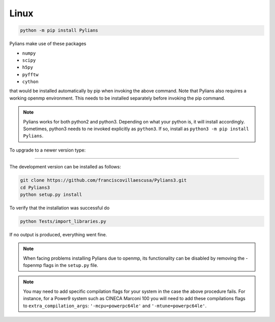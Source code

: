 *****
Linux
*****

.. code-block:: bash

   python -m pip install Pylians


Pylians make use of these packages

- ``numpy``
- ``scipy``
- ``h5py``
- ``pyfftw``
- ``cython``

that would be installed automatically by pip when invoking the above command. Note that Pylians also requires a working openmp environment. This needs to be installed separately before invoking the pip command.

.. note::

   Pylians works for both python2 and python3. Depending on what your python is, it will install accordingly. Sometimes, python3 needs to ne invoked explicitly as ``python3``. If so, install as ``python3 -m pip install Pylians``.

To upgrade to a newer version type:

.. code-bash::

   python -m pip install --upgrade Pylians

---------
   

The development version can be installed as follows:

.. code-block:: bash

   git clone https://github.com/franciscovillaescusa/Pylians3.git
   cd Pylians3
   python setup.py install

To verify that the installation was successful do

.. code-block:: bash

   python Tests/import_libraries.py

If no output is produced, everything went fine.   
  
.. note::

   When facing problems installing Pylians due to openmp, its functionality can be disabled by removing the -fopenmp flags in the ``setup.py`` file.

.. note::

   You may need to add specific compilation flags for your system in the case the above procedure fails. For instance, for a Power9 system such as CINECA Marconi 100 you will need to add these compilations flags to  ``extra_compilation_args``: ``'-mcpu=powerpc64le'`` and ``'-mtune=powerpc64le'``.


